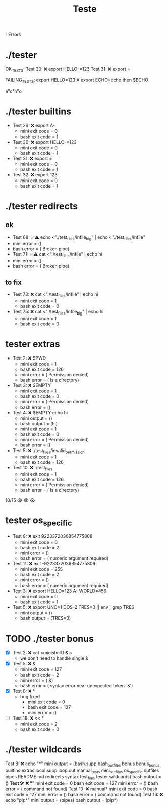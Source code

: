 #+title: Teste
r Errors

* ./tester
OK_TESTS:
Test  30: ❌ export HELLO-=123
Test  31: ❌ export =


FAILING_TESTS:
export HELLO=123 A
export ECHO=echo
then
$ECHO

e"c"h"o
* ./tester builtins
- Test  26: ❌ export A-
  - mini exit code = 0
  - bash exit code = 1
- Test  30: ❌ export HELLO-=123
  - mini exit code = 0
  - bash exit code = 1
- Test  31: ❌ export =
  - mini exit code = 0
  - bash exit code = 1
- Test  32: ❌ export 123
  - mini exit code = 0
  - bash exit code = 1
* ./tester redirects
** ok
- Test  68: ✅⚠️  echo <"./test_files/infile_big" | echo <"./test_files/infile"
- mini error = ()
- bash error = ( Broken pipe)
- Test  71: ✅⚠️  cat <"./test_files/infile" | echo hi
- mini error = ()
- bash error = ( Broken pipe)
** to fix
- Test  73: ❌ cat <"./test_files/infile" | echo hi
  - mini exit code = 1
  - bash exit code = 0
- Test  75: ❌ cat <"./test_files/infile_big" | echo hi
  - mini exit code = 1
  - bash exit code = 0
* tester extras
- Test   2: ❌ $PWD
  - mini exit code = 1
  - bash exit code = 126
  - mini error = ( Permission denied)
  - bash error = ( Is a directory)
- Test   3: ❌ $EMPTY
  - mini exit code = 1
  - bash exit code = 0
  - mini error = ( Permission denied)
  - bash error = ()
- Test   4: ❌ $EMPTY echo hi
  - mini output = ()
  - bash output = (hi)
  - mini exit code = 1
  - bash exit code = 0
  - mini error = ( Permission denied)
  - bash error = ()
- Test   5: ❌ ./test_files/invalid_permission
  - mini exit code = 1
  - bash exit code = 126
- Test  10: ❌ ./test_files
  - mini exit code = 1
  - bash exit code = 126
  - mini error = ( Permission denied)
  - bash error = ( Is a directory)
10/15
😭 😭 😭
* tester os_specific
- Test   8: ❌ exit 9223372036854775808
  - mini exit code = 0
  - bash exit code = 2
  - mini error = ()
  - bash error = ( numeric argument required)
- Test  11: ❌ exit -9223372036854775809
  - mini exit code = 255
  - bash exit code = 2
  - mini error = ()
  - bash error = ( numeric argument required)
- Test   3: ❌ export HELLO=123 A- WORLD=456
  - mini exit code = 0
  - bash exit code = 1
- Test   5: ❌ export UNO=1 DOS-2 TRES=3 || env | grep TRES
  - mini output = ()
  - bash output = (TRES=3)
* TODO ./tester bonus
- [X] Test   2: ❌ cat <minishell.h&ls
  - we don't need to handle single &
- [X] Test   5: ❌ &
  - mini exit code = 127
  - bash exit code = 2
  - mini error = ( &)
  - bash error = ( syntax error near unexpected token `&')
- [X] Test   8: ❌ *
  - bug fixed
    - mini exit code = 0
    - bash exit code = 127
    - mini error = ()
- [ ] Test  19: ❌ << *
  - mini exit code = 2
  - bash exit code = 0
* ./tester wildcards
Test   8: ❌ echo "*"
mini output = (bash.supp bash_outfiles bonus bonus_bonus builtins extras local.supp loop.out manual_tests mini_outfiles os_specific outfiles pipes README.md redirects syntax test_files tester wildcards)
bash output = (*)
Test   9: ❌ "*"
mini exit code = 0
bash exit code = 127
mini error = ()
bash error = ( command not found)
Test  10: ❌ manual*
mini exit code = 0
bash exit code = 127
mini error = ()
bash error = ( command not found)
Test  16: ❌ echo "pip*"
mini output = (pipes)
bash output = (pip*)
